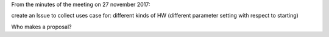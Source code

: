 From the minutes of the meeting on 27 november 2017:

create an Issue to collect uses case for: different kinds of HW (different parameter setting with respect to starting)

Who makes a proposal?
